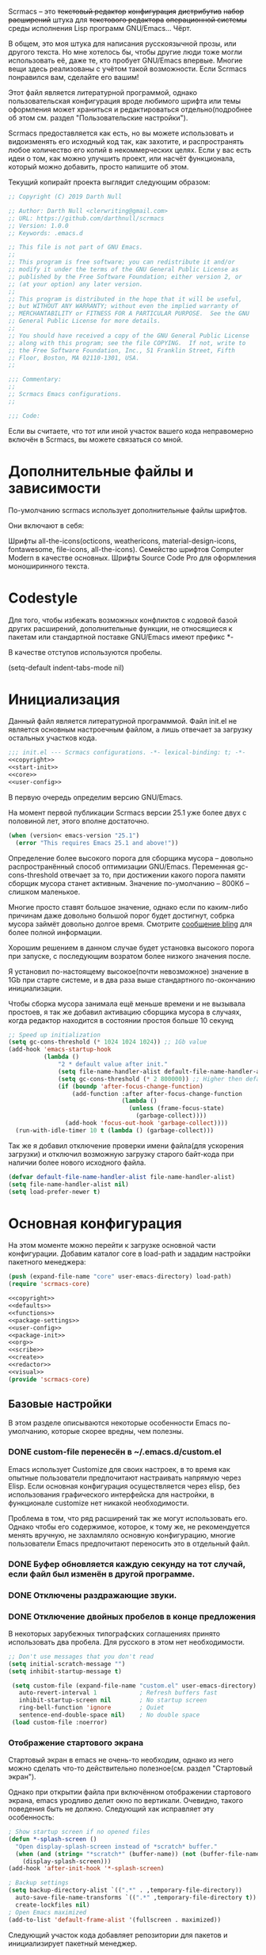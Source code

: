 Scrmacs -- это +текстовый редактор+ +конфигурация+ +дистрибутив+ +набор расширений+ штука для +текстового редактора+ +операционной системы+ среды исполнения Lisp программ GNU/Emacs... Чёрт.

В общем, это моя штука для написания русскоязычной прозы, или другого текста. Но мне хотелось бы, чтобы другие люди тоже могли использовать её, даже те, кто пробует GNU/Emacs впервые. Многие вещи здесь реализованы с учётом такой возможности. Если Scrmacs понравился вам, сделайте его вашим!

Этот файл является литературной программой, однако пользовательская конфигурация вроде любимого шрифта или темы оформления может храниться и редактироваться отдельно(подробнее об этом см. раздел "Пользовательские настройки").

Scrmacs предоставляется как есть, но вы можете использовать и видоизменять его
исходный код так, как захотите, и распространять любое количество его копий в
некоммерческих целях. Если у вас есть идеи о том, как можно улучшить проект, или
насчёт функционала, который можно добавить, просто напишите об этом.

Текущий копирайт проекта выглядит следующим образом:


#+name: copyright
#+begin_src emacs-lisp
;; Copyright (C) 2019 Darth Null

;; Author: Darth Null <clerwriting@gmail.com>
;; URL: https://github.com/darthnull/scrmacs
;; Version: 1.0.0
;; Keywords: .emacs.d

;; This file is not part of GNU Emacs.
;;
;; This program is free software; you can redistribute it and/or
;; modify it under the terms of the GNU General Public License as
;; published by the Free Software Foundation; either version 2, or
;; (at your option) any later version.
;;
;; This program is distributed in the hope that it will be useful,
;; but WITHOUT ANY WARRANTY; without even the implied warranty of
;; MERCHANTABILITY or FITNESS FOR A PARTICULAR PURPOSE.  See the GNU
;; General Public License for more details.
;;
;; You should have received a copy of the GNU General Public License
;; along with this program; see the file COPYING.  If not, write to
;; the Free Software Foundation, Inc., 51 Franklin Street, Fifth
;; Floor, Boston, MA 02110-1301, USA.
;;

;;; Commentary:
;;
;; Scrmacs Emacs configurations.
;;

;;; Code:

#+end_src

Если вы считаете, что тот или иной участок вашего кода неправомерно включён в
Scrmacs, вы можете связаться со мной.
* Дополнительные файлы и зависимости
По-умолчанию scrmacs использует дополнительные файлы шрифтов.

Они включают в себя:

Шрифты all-the-icons(octicons, weathericons, material-design-icons, fontawesome,
file-icons, all-the-icons).
Семейство шрифтов Computer Modern в качестве основных.
Шрифты Source Code Pro для оформления моноширинного текста.

* Codestyle
Для того, чтобы избежать возможных конфликтов с кодовой базой других расширений,
дополнительные функции, не относящиеся к пакетам или стандартной поставке
GNU/Emacs имеют префикс *-

В качестве отступов используются пробелы.

(setq-default indent-tabs-mode nil)

* Инициализация

  Данный файл является литературной программмой. Файл init.el не
  является основным настроечным файлом, а лишь отвечает за загрузку
  остальных участков кода.

#+name: init.el
#+begin_src emacs-lisp :tangle init.el :noweb yes
;;; init.el --- Scrmacs configurations.	-*- lexical-binding: t; -*-
<<copyright>>
<<start-init>>
<<core>>
<<user-config>>
#+end_src

В первую очередь определим версию GNU/Emacs.

На момент первой публикации Scrmacs версии 25.1 уже более двух с половиной лет,
этого вполне достаточно.

#+name: start-init
#+begin_src emacs-lisp
  (when (version< emacs-version "25.1")
    (error "This requires Emacs 25.1 and above!"))
#+end_src


Определение более высокого порога для сборщика мусора -- довольно
распространённый способ оптимизации GNU/Emacs. Переменная
gc-cons-threshold отвечает за то,
при достижении какого порога памяти сборщик мусора станет
активным. Значение по-умолчанию -- 800Кб -- слишком маленькое.

Многие просто ставят большое значение, однако если по каким-либо
причинам даже довольно большой порог будет достигнут, собрка мусора
займёт довольно долгое время. Смотрите [[http://bling.github.io/blog/2016/01/18/why-are-you-changing-gc-cons-threshold/][сообщение bling]] для более
полной информации.

Хорошим решением в данном случае будет установка высокого порога при
запуске, с последующим возратом более низкого значения после.

Я установил по-настоящему высокое(почти невозможное) значение в 1Gb
при старте системе, и в два раза выше стандартного по-окончанию инициализации.

Чтобы сборка мусора занимала ещё меньше времени и не вызывала
простоев, я так же добавил активацию сборщика мусора в случаях, когда
редактор находится в состоянии простоя больше 10 секунд

#+name: start-init
#+begin_src emacs-lisp
  ;; Speed up initialization
  (setq gc-cons-threshold (* 1024 1024 1024)) ;; 1Gb value
  (add-hook 'emacs-startup-hook
            (lambda ()
                "2 * default value after init."
                (setq file-name-handler-alist default-file-name-handler-alist)
                (setq gc-cons-threshold (* 2 800000)) ;; Higher then default
                (if (boundp 'after-focus-change-function)
                    (add-function :after after-focus-change-function
                                  (lambda ()
                                    (unless (frame-focus-state)
                                      (garbage-collect))))
                  (add-hook 'focus-out-hook 'garbage-collect))))
    (run-with-idle-timer 10 t (lambda () (garbage-collect)))
#+end_src

Так же я добавил отключение проверки имени файла(для ускорения
загрузки) и отключил возможную загрузку старого байт-кода при наличии
более нового исходного файла.

#+name: start-init
#+begin_src emacs-lisp
(defvar default-file-name-handler-alist file-name-handler-alist)
(setq file-name-handler-alist nil)
(setq load-prefer-newer t)
#+end_src

* Основная конфигурация
На этом моменте можно перейти к загрузке основной части конфигурации. Добавим
каталог core в load-path и зададим настройки пакетного менеджера:

#+name: core
#+begin_src emacs-lisp
(push (expand-file-name "core" user-emacs-directory) load-path)
(require 'scrmacs-core)
#+end_src

#+name: core/scrmacs-core.el
#+begin_src emacs-lisp :mkdirp yes :tangle core/scrmacs-core.el :noweb yes
<<copyright>>
<<defaults>>
<<functions>>
<<package-settings>>
<<user-config>>
<<package-init>>
<<org>>
<<scribe>>
<<create>>
<<redactor>>
<<visual>>
(provide 'scrmacs-core)
#+end_src

** Базовые настройки

В этом разделе описываются некоторые особенности Emacs по-умолчанию, которые скорее вредны, чем полезны. 

*** DONE custom-file перенесён в ~/.emacs.d/custom.el

Emacs использует Customize для своих настроек, в то время как опытные пользователи предпочитают настраивать напрямую через Elisp. Если основная конфигурация осуществляется через elisp, без использования графического интерфейска для настройки, в функционале customize нет никакой необходимости. 

Проблема в том, что ряд расширений так же могут использовать его. Однако чтобы его содержимое, которое, к тому же, не рекомендуется менять вручную, не захламляло основную конфигурацию, многие пользователи Emacs предпочитают переносить это в отдельный файл. 

*** DONE Буфер обновляется каждую секунду на тот случай, если файл был изменён в другой программе. 
*** DONE Отключены раздражающие звуки. 
*** DONE Отключение двойных пробелов в конце предложения
  В некоторых зарубежных типографских соглашениях принято использовать два пробела. Для русского в этом нет необходимости. 

  #+name: defaults
  #+begin_src emacs-lisp
  ;; Don't use messages that you don't read
  (setq initial-scratch-message "")
  (setq inhibit-startup-message t)

   (setq custom-file (expand-file-name "custom.el" user-emacs-directory) ; Custom file
	 auto-revert-interval 1            ; Refresh buffers fast
	 inhibit-startup-screen nil        ; No startup screen 
	 ring-bell-function 'ignore        ; Quiet
	 sentence-end-double-space nil)    ; No double space
   (load custom-file :noerror)
  #+end_src

*** Отображение стартового экрана

Стартовый экран в emacs не очень-то необходим, однако из него можно сделать что-то действительно полезное(см. раздел "Стартовый экран").

Однако при открытии файла при включённом отображении стартового экрана, emacs уродливо делит окно по вертикали. Очевидно, такого поведения быть не должно. Следующий хак исправляет эту особенность:

#+name: defaults
  #+begin_src emacs-lisp
  ; Show startup screen if no opened files
  (defun *-splash-screen ()
    "Open display-splash-screen instead of *scratch* buffer."
    (when (and (string= "*scratch*" (buffer-name)) (not (buffer-file-name)))
      (display-splash-screen)))
  (add-hook 'after-init-hook '*-splash-screen)

  #+end_src



#+name: defaults
  #+begin_src emacs-lisp
  ; Backup settings 
  (setq backup-directory-alist `((".*" . ,temporary-file-directory))
	auto-save-file-name-transforms `((".*" ,temporary-file-directory t))
	create-lockfiles nil)
  ; Open Emacs maximized
  (add-to-list 'default-frame-alist '(fullscreen . maximized))
  #+end_src


  Следующий участок кода добавляет репозитории для пакетов и
  инициализирует пакетный менеджер.

  #+name: package-settings
  #+begin_src emacs-lisp
  (setq package-archives
    (let* ((no-ssl (and (memq system-type '(windows-nt ms-dos))
			(not(gnutls-available-p))))
           (prefix (if no-ssl "http" "https")))

            `(,(cons "ELPA"  (concat prefix "://tromey.com/elpa/"))
              ,(cons "gnu"  (concat prefix "://elpa.gnu.org/packages/"))
              ,(cons "melpa"  (concat prefix "://melpa.org/packages/"))
              ,(cons "melpa-stable"  (concat prefix "://stable.melpa.org/packages/"))
              ,(cons "marmalade"  (concat prefix "://marmalade-repo.org/packages/"))
              ,(cons "org"   (concat prefix "://orgmode.org/elpa/")))))

  (print package-archives)
    (require 'package)
    (package-initialize)


  #+end_src


  Создадим функию, устанавливающую пакеты, если они не были установлены ранее.

  #+name: functions
  #+begin_src emacs-lisp
  (defun *-install-if-not (list)
  (let* ((package--builtins nil)
	 (packages list)
    (ignore-errors
      (let ((packages (cl-remove-if 'package-installed-p packages)))
	(when packages
          ;; Install uninstalled packages
          (package-refresh-contents)
          (mapc 'package-install packages)))))
  ))
  #+end_src

** Используемые пакеты
- org
Основной пакет для работы с org-файлами(обычно есть по-умолчанию)

- Focus https://github.com/larstvei/Focus
Позволяет визуально выделять текущее предложение или абзац

- Olivetti https://github.com/rnkn/olivetti
Отвечает за формирование текста определённой ширины.


- Zoom https://github.com/cyrus-and/zoom
Позволяет автоматически регулировать размеры окон.

- Typo https://github.com/jorgenschaefer/typoel
Обеспечивает поддержку набора типографских символов

- wc-mode https://github.com/bnbeckwith/wc-mode/blob/master/wc-mode.el
Счётчик слов

- powerline https://github.com/milkypostman/powerline
Функциональная строка состояния

- writeroom-mode https://github.com/joostkremers/writeroom-mode
disctraction-free режим

- reverse-im https://github.com/emacsmirror/reverse-im
Обеспечивает работу кириллицы для сочетаний клавиш

- org-bullets https://github.com/sabof/org-bullets
Визуальное оформление заголовков org-mode
Наконец, вызовем написанную ранее функцию со списком устанавливаемых пакетов.

#+name: package-settings
#+begin_src emacs-lisp
(*-install-if-not
   '(zoom 
     focus 
     olivetti 
     typo 
     wc-mode 
     powerline 
     writeroom-mode 
     reverse-im
     poet-theme
     org-bullets
     ))
#+end_src

** Пользовательская конфигурация

 Пользовательская конфигурация не предполагает компиляции в байт-код и
 находится в каталоге ~/.emacs.d/config

 По-умолчанию из этого каталога просто исполняются все .el файлы,
 которые в нём находятся. 

 Чтобы это было возможным, добавим несколько служебных функций: 

 #+name: functions
 #+begin_src emacs-lisp 
 (defun *-remove-once(from &rest del)
   "Delete first(only one) instance of each arg from list"
   (let* ((from-zero (cons nil from))
	  (delete-from from-zero) 
	  (current (cdr from)) 
	  (exclude del)
	  (first nil))
     (while (and current exclude)
       (setq first (car current)) 
       (if (not (member first exclude))
	   (setq delete-from current)
	 (setcdr delete-from (cdr current))
	     (setq exclude (remove first exclude)))
	       (setq current (cdr current)))
     (cdr from-zero)))

 (defun *-directory-files (directory &optional full match nosort)
   "Like `directory-files', but excluding \".\" and \"..\"."
   (let ((files (directory-files directory full match nosort)))
     (*-remove-once files "." "..")))

 (defun *-load-file-list (&rest list)
   "Load list of .el files from dir."
   (dolist (file list)
     (when (file-exists-p file) (load file))))

 (defun *-load-from-dir (prefix)  
   "Load all .el files from user-emacs-directory/prefix"
   (let* ((dir (concat user-emacs-directory prefix "/"))
       (list-of-files (*-directory-files dir)))
     (dolist (file list-of-files)
	     (*-load-file-list (concat dir file)))))
 #+end_src

Функция *-remove-once оптимизирована для удаления элемента из списка,
 если заведомо известно, что такой элемент только один. В общем случае,
 она работает медленнее, чем встроенная функция delete(или remove),  поскольку delete написана на C. Однако в ряде специфических случаев(в том числе для изменения directory-files) она может давать прирост производительности. 

Более того, чем длиннее список, тем более заметным будет улучшение. 

 *-directory-files -- это несколько "исправленная" версия
встроенной функции  directory-files, не включающая в конечный список . и ..

 Наконец, *-load-file-list и  *-load-from-dir обеспечивают загрузку
 всех .el файлов из списка или конкретной директории в ~/.emacs.d 

 Всё, что остаётся сделать -- это вызвать функцию с нужным аргументом. 

 #+name: user-config
 #+begin_src emacs-lisp 
 (*-load-from-dir "config")
 #+end_src 

 Предполагается, что пользовательская конфигурация загружается ДО того,
 как будут инициализированы остальные пакеты. 

 Активируем использование русской раскладки для хоткеев:
#+name: package-init
#+begin_src emacs-lisp 
(require 'reverse-im)
(reverse-im-activate "russian-computer")
#+end_src


** Настройки org-mode
Код для org-mode имеет смысл выполнять после загрузки самого org, чтобы уменьшить время запуска для других режимов. 

#+name: org
#+begin_src emacs-lisp :noweb yes
(with-eval-after-load 'org
<<org-ui>>
<<org-features>>
)

(add-hook 'org-mode-hook (lambda ()
<<org-hooks>>
))
#+end_src


#+name: org-hooks
#+begin_src emacs-lisp :noweb yes
(*-org-prettify-symbols)
(auto-fill-mode 0)
(toggle-truncate-lines 0)
(visual-line-mode t)
(org-bullets-mode 1)
#+end_src

*** Визуальные настройки
Для визуального оформления org-mode часто могут понадобиться дополнительные символы юникода. Которые, однако, могут не отображаться по каким-либо причинам, вроде отсутствия их поддержки в выбранном шрифте или в альтернативной кодировке, такой, как KOI8-r. Я не пользуюсь кодировками, отличными от UTF-8, но буду благодарен за патчи для их лучшей поддержки, если их используете вы. 

Добавим функцию, способную заменять определённые символы в случае, если их нельзя отобразить. 

#+name: functions
#+begin_src emacs-lisp 
(defun *-char-fallback (char fallback)
"Return string with charaster when it's displayable, and some fallback char if not"
(if 
(fontp (char-displayable-p (string-to-char char)))  
char 
fallback))

#+end_src

Визуальный индикатор сворачивания заголовков изменяется с помощью переменной org-ellipsis и одноимённого шрифта. 

В некоторых цветовых схемах для него может использоваться подчёркивание или отдельный цвет, отключим это. 

#+name: org-ui
#+begin_src emacs-lisp :noweb yes
(setq org-ellipsis (concat " " (*-char-fallback "▾" "...")))
(set-face-attribute 'org-ellipsis nil :underline nil :foreground nil)
#+end_src

Изменять символы для разного уровня заголовков можно с помощью пакета org-bullets. 

#+name: org-ui
#+begin_src emacs-lisp :noweb yes
(require 'org-bullets)
;; Org-bullets
(setq org-bullets-bullet-list (list (*-char-fallback "▣" "-")  (*-char-fallback  "▢" "–")  (*-char-fallback   "◉" "—")))
  (defvar-local *-org-at-src-begin -1
    "Variable that holds whether last position was a ")
  (defvar *-ob-header-symbol ?☰
    "Symbol used for babel headers")
  (defun *-org-prettify-src--update ()
    (let ((case-fold-search t)
          (re "^[ \t]*#\\+begin_src[ \t]+[^ \f\t\n\r\v]+[ \t]*")
          found)
      (save-excursion
        (goto-char (point-min))
        (while (re-search-forward re nil t)
          (goto-char (match-end 0))
          (let ((args (org-trim
                       (buffer-substring-no-properties (point)
                                                       (line-end-position)))))
            (when (org-string-nw-p args)
              (let ((new-cell (cons args *-ob-header-symbol)))
                (cl-pushnew new-cell prettify-symbols-alist :test #'equal)
                (cl-pushnew new-cell found :test #'equal)))))
        (setq prettify-symbols-alist
              (cl-set-difference prettify-symbols-alist
                                 (cl-set-difference
                                  (cl-remove-if-not
                                   (lambda (elm)
                                     (eq (cdr elm) *-ob-header-symbol))
                                   prettify-symbols-alist)
                                  found :test #'equal)))
        ;; Clean up old font-lock-keywords.
        (font-lock-remove-keywords nil prettify-symbols--keywords)
        (setq prettify-symbols--keywords (prettify-symbols--make-keywords))
        (font-lock-add-keywords nil prettify-symbols--keywords)
        (while (re-search-forward re nil t)
          (font-lock-flush (line-beginning-position) (line-end-position))))))
  (defun *-org-prettify-src ()
    "Hide src options via `prettify-symbols-mode'.
  `prettify-symbols-mode' is used because it has uncollpasing. It's
  may not be efficient."
    (let* ((case-fold-search t)
           (at-src-block (save-excursion
                           (beginning-of-line)
                           (looking-at "^[ \t]*#\\+begin_src[ \t]+[^ \f\t\n\r\v]+[ \t]*"))))
      (when (or (and *-org-at-src-begin
                     (not at-src-block))
                (eq *-org-at-src-begin -1))
        (*-org-prettify-src--update))
      (setq *-org-at-src-begin at-src-block)))

  (defun *-org-prettify-symbols ()
    (mapc (apply-partially 'add-to-list 'prettify-symbols-alist)
          (cl-reduce 'append
                     (mapcar (lambda (x) (list x (cons (upcase (car x)) (cdr x))))
                             `(("#+begin_src" . ?⛶) ;;  
                               ("#+end_src"   .?⛶) ;; 
                               ("#+header:" . ,*-ob-header-symbol)
                               ("#+begin_quote" . ?❝)
                               ("#+end_quote" . ?❞)))))
    (turn-on-prettify-symbols-mode)
    (add-hook 'post-command-hook '*-org-prettify-src t t))
 (add-hook 'org-mode-hook #'*-org-prettify-symbols)
#+end_src



#+name: config/hooks-config.el
#+begin_src emacs-lisp :noweb yes  :mkdirp yes :tangle config/hooks-config.el
(setq theme: 'poet)
(load-theme theme: t )
(enable-theme 'poet)
(setq olivetti-body-width 0.61)
(add-hook 'text-mode-hook (lambda ()
(olivetti-mode 1)
))
(add-hook 'window-configuration-change-hook
           (lambda ()
             (if (delq nil
                       (let ((fw (frame-width)))
                         (mapcar (lambda(w) (< (window-width w) (/ fw 2)))
                                 (window-list))))
                 (olivetti-mode 0)
               (when (derived-mode-p 'text-mode) (olivetti-mode 1)))))

(set-fontset-font "fontset-default" nil 
                  (font-spec :size 20 :name "Symbola"))

(cond ((member "Iosevka" (font-family-list))
       (set-face-attribute 'fixed-pitch nil :font "Iosevka-14"))
       ((member "Source Code Pro" (font-family-list))
       (set-face-attribute 'fixed-pitch nil :font "Source Code Pro"))
       ((member "Menlo" (font-family-list))
       (set-face-attribute 'fixed-pitch nil :font "Menlo"))
       ((member "Monaco" (font-family-list))
       (set-face-attribute 'fixed-pitch nil :font "Monaco"))
       ((member "DejaVu Sans Mono" (font-family-list))
       (set-face-attribute 'fixed-pitch nil :font "DejaVu Sans Mono"))
       ((member "Inconsolata" (font-family-list))
       (set-face-attribute 'fixed-pitch nil :font "Inconsolata-24"))
       ((member "Lucida Console" (font-family-list))
       (set-face-attribute 'fixed-pitch nil :font "Lucida Console")))

(cond ((member "CMU Sans Serif" (font-family-list))
       (set-face-attribute 'default nil :font "CMU Sans Serif-14" :slant 'normal))
       ((member "Droid Sans" (font-family-list))
       (set-face-attribute 'default nil :font "Droid Sans-14"))
       ((member "Dejavu Sans" (font-family-list))
       (set-face-attribute 'default nil :font "Dejavu Sans-14" :slant 'normal))
       ((member "Arial" (font-family-list))
       (set-face-attribute 'default nil :font "Arial-12")))

(when (member "Symbola" (font-family-list))
(set-fontset-font "fontset-default"
                  (cons (decode-char 'ucs #x25A0)
                        (decode-char 'ucs #x27B0))
                  (font-spec  :name "Symbola")))
 
(defun rc/set-var (var value)
  "Return custom-set-variable with single quote at 1st arg"
  `(customize-set-variable ',var, value))


(defmacro rc/set-var-list ()
  "progn for custom-set-variable from custom-variables list"
  `(progn ,@(mapcar
             (lambda (x) (rc/set-var (car x) (cdr x) ))
             custom-variables)))

(setq custom-variables '(
;; Disable menu-bar
(menu-bar-mode . nil)
;; Disable cursor blinking			 
(blink-cursor-mode . nil)
;; Enable column lines
(column-number-mode . t)
;; Enable C-c, C-v copy-paste
(cua-mode . t)
;; Disable scrollbar
(scroll-bar-mode . nil)
;; Disable toolbar
(tool-bar-mode . nil)
))
(rc/set-var-list)
;; highlight current line
(global-hl-line-mode 1)

;; File
(define-key global-map [menu-bar file revert-buffer] nil)
(define-key global-map [menu-bar file dired] nil)
(define-key global-map [menu-bar file insert-file] nil)
(define-key global-map [menu-bar file recover-session] nil)
(define-key global-map [menu-bar file print-buffer]
   '(menu-item "Print" print-buffer
                  :enable (menu-bar-menu-frame-live-and-visible-p)
                  :help "Print current buffer with page headings")
  )
(define-key global-map [menu-bar file print-region] nil)
(define-key global-map [menu-bar file ps-print-buffer-faces] nil)
(define-key global-map [menu-bar file ps-print-buffer] nil)
(define-key global-map [menu-bar file ps-print-region] nil)
(define-key global-map [menu-bar file ps-print-region-faces] nil)
(define-key global-map [menu-bar file separator-window] nil)
(define-key global-map [menu-bar file new-window-below] nil)
(define-key global-map [menu-bar file new-window-on-right] nil)
(define-key global-map [menu-bar file one-window] nil)

(define-key global-map [menu-bar file separator-frame] nil)
(define-key global-map [menu-bar file make-frame] nil)
(define-key global-map [menu-bar file make-frame-on-display] nil)
(define-key global-map [menu-bar file delete-this-frame] nil)

;; Edit
(define-key global-map [menu-bar edit search]    `(menu-item "Search" ,menu-bar-i-search-menu))
(define-key global-map [menu-bar edit search isearch-backward-regexp]    nil)
(define-key global-map [menu-bar edit search isearch-forward-regexp]    nil)
(define-key global-map [menu-bar edit search isearch-forward]
 '(menu-item "Search Forward" isearch-forward
        :help "Search forward for a string as you type it"))
(define-key global-map [menu-bar edit search isearch-backward]
   '(menu-item "Search Backward" isearch-backward
        :help "Search backwards for a string as you type it"))
(define-key global-map [menu-bar options search-options] nil)
(define-key global-map [menu-bar edit search search-options]
 `(menu-item "Default Search Options"
		  ,menu-bar-search-options-menu)
  )
(define-key global-map [menu-bar edit goto go-to-pos] nil)
(define-key global-map [menu-bar edit goto beg-of-buf] nil)
(define-key global-map [menu-bar edit goto end-of-buf] nil)

;; Options
(define-key global-map [menu-bar options blink-cursor-mode] nil)
(define-key global-map [menu-bar options debug-on-error] nil)
(define-key global-map [menu-bar options debug-on-quit] nil)
(define-key global-map [menu-bar options transient-mark-mode] nil)
(define-key global-map [menu-bar options debugger-separator] nil)
(define-key global-map [menu-bar options showhide showhide-window-divider] nil)
(define-key global-map [menu-bar options showhide showhide-date-time] nil)
(define-key global-map [menu-bar options showhide showhide-battery] nil)
(define-key global-map [menu-bar options showhide datetime-separator] nil)
(define-key global-map [menu-bar options showhide size-indication-mode] nil)
(define-key global-map [menu-bar options showhide showhide-speedbar] nil)
(define-key global-map [menu-bar options mule] nil)
(define-key global-map [menu-bar options mule-separator] nil)

;; Scroll faster

(setq jit-lock-defer-time 0)
(setq fast-but-imprecise-scrolling t)

;; Org-mode options

;; Export to .odt and .doc
(setq org-odt-preferred-output-format "doc")
(setq org-odt-convert-processes
                  '(("LibreOffice" 
"\"c:\\Program Files\\LibreOffice\\program\\soffice.exe\" --headless --convert-to  %f%x  %i")))


;; Modeline
(setq wc-modeline-format " [ Words: %tw,  Chars:  %tc] ")
(defun powerline-current-separator ()
  "Get the current default separator. Always returns utf-8 in non-gui mode."
  powerline-default-separator 'arrow)
(add-hook 'wc-mode-hook #'wc-mode-update)

(defun powerline-cler-theme ()
  "Setup a mode-line with major and minor modes centered."
  (interactive)
  (setq mode-line-format
		'("%e"
		  (:eval
		   (let* ((active (powerline-selected-window-active))
                          (mode-line-buffer-id (if active 'mode-line-buffer-id 'mode-line-buffer-id-inactive))
			  (mode-line (if active 'mode-line 'mode-line-inactive))
			  (face1 (if active 'powerline-active1 'powerline-inactive1))
			  (face2 (if active 'powerline-active2 'powerline-inactive2))
			  (separator-left (intern (format "powerline-%s-%s"
							  (powerline-current-separator)
							  (car powerline-default-separator-dir))))
			  (separator-right (intern (format "powerline-%s-%s"
							   (powerline-current-separator)
							   (cdr powerline-default-separator-dir))))
			  (lhs (list (powerline-raw "%*" mode-line 'l)
				     (powerline-buffer-size mode-line 'l)
				     (powerline-buffer-id mode-line-buffer-id 'l)
				     (powerline-raw " ")
				     (funcall separator-left mode-line face1)
				    ;; (powerline-narrow face1 'l)
				 ;    (powerline-vc face1)
				     ))
			  (rhs (list
				     (funcall separator-right face1 mode-line)
				     (powerline-raw " ")
				     (powerline-major-mode 'l)
				     (powerline-raw " ")
				     (powerline-raw "%4l" 'r)
				     (powerline-raw ":")
				     (powerline-raw "%3c" 'r)
				     (powerline-raw "  ")
				     (powerline-raw "%6p" mode-line 'r)))
			  (center (list 
				   (funcall separator-left face1 mode-line)
				   (powerline-raw " ")
	    (if wc-mode
        (propertize (wc-format-modeline-string  " [ Слова: %tw,  Символы:  %tc] ")
                    'face '(:weight bold)))
				   (powerline-raw " ")
				   (funcall separator-right mode-line face1))))
		     (concat (powerline-render lhs)
			     (powerline-fill-center face1 (/ (powerline-width center) 2.0))
			     (powerline-render center)
			     (powerline-fill face1 (powerline-width rhs))
			     (powerline-render rhs)))))))

(powerline-cler-theme)


#+end_src

 https://github.com/cadadr/elisp

 (defun rc/lit-code-block-elisp ()
   "Insert code block "
   (interactive)
   (let ((name (read-from-minibuffer "Enter source name:")))
   (insert (format "#+name: %s\n" name))
   (insert (format "#+begin_src emacs-lisp  :mkdirp yes :noweb yes :tangle %s\n\n" name))
   (insert "#+end_src")
   (previous-line)))

 (global-set-key (kbd "M-]") 'rc/lit-code-block-elisp)


 (defun rc/code-block-elisp ()
   "Insert code block "
   (interactive)
   (let ((name (read-from-minibuffer "Enter source name: ")))
   (insert (format "#+name: %s\n" name))
   (insert (format "#+begin_src emacs-lisp \n\n"))
   (insert "#+end_src")
   (previous-line)))
 (global-set-key (kbd "M-[") 'rc/code-block-elisp)

 (setq olivetti-body-width 0.61)
 
